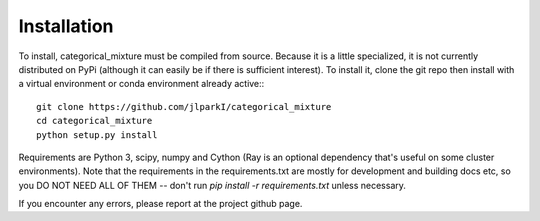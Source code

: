 Installation
================

To install, categorical_mixture must be compiled from source. Because it is
a little specialized, it is not currently distributed on PyPi
(although it can easily be if there is sufficient interest). To install it,
clone the git repo then install with a virtual environment or conda
environment already active:::

  git clone https://github.com/jlparkI/categorical_mixture
  cd categorical_mixture
  python setup.py install

Requirements are Python 3, scipy, numpy and Cython (Ray is an optional
dependency that's useful on some cluster environments). Note that the
requirements in the requirements.txt are mostly for development and
building docs etc, so you DO NOT NEED ALL OF THEM -- don't run
`pip install -r requirements.txt` unless necessary.

If you encounter any errors, please report at the project github page.
